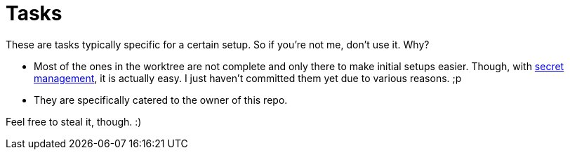 = Tasks
:toc:

These are tasks typically specific for a certain setup.
So if you're not me, don't use it.
Why?

* Most of the ones in the worktree are not complete and only there to make initial setups easier.
Though, with link:../../../secrets/[secret management], it is actually easy.
I just haven't committed them yet due to various reasons. ;p

* They are specifically catered to the owner of this repo.

Feel free to steal it, though. :)
